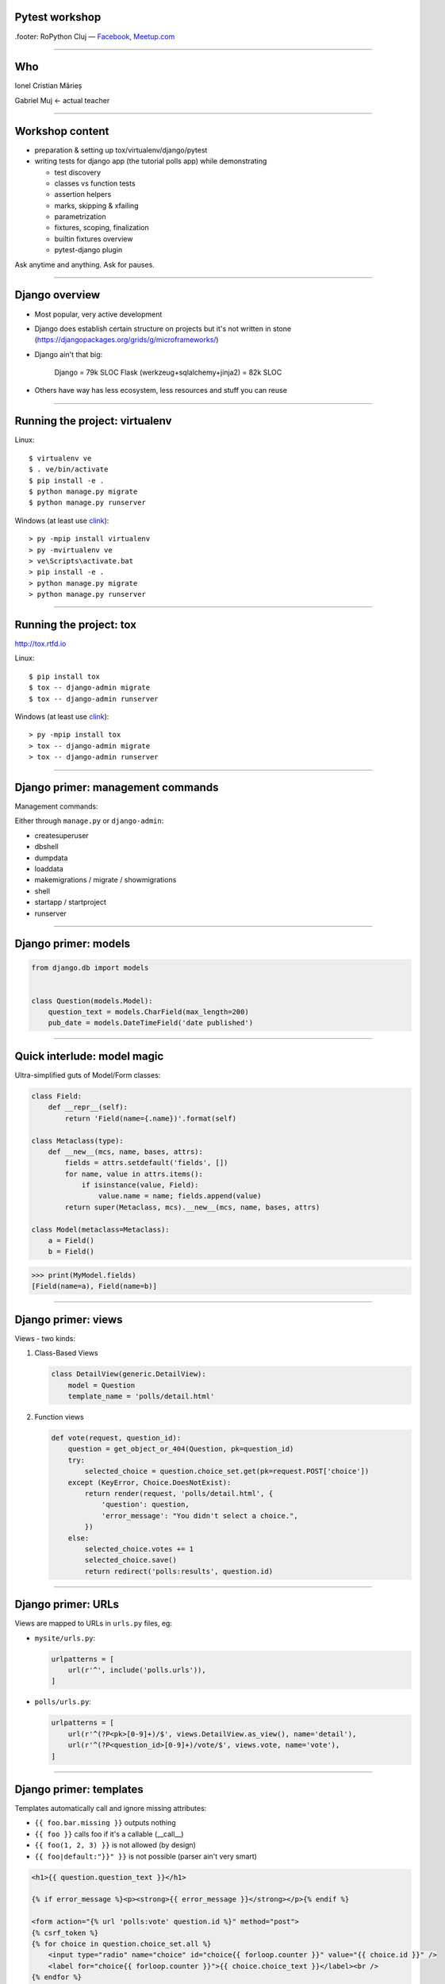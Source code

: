 ﻿Pytest workshop
===============

.footer: RoPython Cluj — `Facebook <https://www.facebook.com/ropython/>`_, `Meetup.com <https://www.meetup.com/RoPython-Cluj/>`_

----

Who
===


.. class:: center

    Ionel Cristian Mărieș

    Gabriel Muj ← actual teacher

----

Workshop content
================

* preparation & setting up tox/virtualenv/django/pytest
* writing tests for django app (the tutorial polls app) while demonstrating

  .. class:: smaller

    * test discovery
    * classes vs function tests
    * assertion helpers
    * marks, skipping & xfailing
    * parametrization
    * fixtures, scoping, finalization
    * builtin fixtures overview
    * pytest-django plugin

.. class:: center fancy

    Ask anytime and anything. Ask for pauses.

-----

Django overview
===============

* Most popular, very active development
* Django does establish certain structure on projects
  but it's not written in stone (https://djangopackages.org/grids/g/microframeworks/)
* Django ain't that big:

    Django = 79k SLOC
    Flask (werkzeug+sqlalchemy+jinja2) = 82k SLOC

* Others have way has less ecosystem, less resources and stuff you can reuse

----

Running the project: virtualenv
===============================

Linux::

    $ virtualenv ve
    $ . ve/bin/activate
    $ pip install -e .
    $ python manage.py migrate
    $ python manage.py runserver

Windows (at least use `clink <http://mridgers.github.io/clink/>`_)::

    > py -mpip install virtualenv
    > py -mvirtualenv ve
    > ve\Scripts\activate.bat
    > pip install -e .
    > python manage.py migrate
    > python manage.py runserver

----

Running the project: tox
========================

http://tox.rtfd.io

Linux::

    $ pip install tox
    $ tox -- django-admin migrate
    $ tox -- django-admin runserver

Windows (at least use `clink <http://mridgers.github.io/clink/>`_)::

    > py -mpip install tox
    > tox -- django-admin migrate
    > tox -- django-admin runserver

-----

Django primer: management commands
==================================

Management commands:

Either through ``manage.py`` or ``django-admin``:

- createsuperuser
- dbshell
- dumpdata
- loaddata
- makemigrations / migrate / showmigrations
- shell
- startapp / startproject
- runserver

------

Django primer: models
=====================

.. class:: center

    .. image:: models-wt.svg
        :height: 400


.. sourcecode:: python

    from django.db import models


    class Question(models.Model):
        question_text = models.CharField(max_length=200)
        pub_date = models.DateTimeField('date published')

-----

Quick interlude: model magic
============================

Ultra-simplified guts of Model/Form classes:

.. sourcecode:: python

    class Field:
        def __repr__(self):
            return 'Field(name={.name})'.format(self)

    class Metaclass(type):
        def __new__(mcs, name, bases, attrs):
            fields = attrs.setdefault('fields', [])
            for name, value in attrs.items():
                if isinstance(value, Field):
                    value.name = name; fields.append(value)
            return super(Metaclass, mcs).__new__(mcs, name, bases, attrs)

    class Model(metaclass=Metaclass):
        a = Field()
        b = Field()


.. sourcecode:: pycon

    >>> print(MyModel.fields)
    [Field(name=a), Field(name=b)]

-----

Django primer: views
====================

Views - two kinds:

#. Class-Based Views

   .. code-block:: py

        class DetailView(generic.DetailView):
            model = Question
            template_name = 'polls/detail.html'

#. Function views

   .. code-block:: py

        def vote(request, question_id):
            question = get_object_or_404(Question, pk=question_id)
            try:
                selected_choice = question.choice_set.get(pk=request.POST['choice'])
            except (KeyError, Choice.DoesNotExist):
                return render(request, 'polls/detail.html', {
                    'question': question,
                    'error_message': "You didn't select a choice.",
                })
            else:
                selected_choice.votes += 1
                selected_choice.save()
                return redirect('polls:results', question.id)
-----

Django primer: URLs
===================

Views are mapped to URLs in ``urls.py`` files, eg:

* ``mysite/urls.py``:

  .. code-block:: py

    urlpatterns = [
        url(r'^', include('polls.urls')),
    ]
* ``polls/urls.py``:

  .. code-block:: py

    urlpatterns = [
        url(r'^(?P<pk>[0-9]+)/$', views.DetailView.as_view(), name='detail'),
        url(r'^(?P<question_id>[0-9]+)/vote/$', views.vote, name='vote'),
    ]

-----

Django primer: templates
========================

Templates automatically call and ignore missing attributes:

- ``{{ foo.bar.missing }}`` outputs nothing
- ``{{ foo }}`` calls foo if it's a callable (__call__)
- ``{{ foo(1, 2, 3) }}`` is not allowed (by design)
- ``{{ foo|default:"}}" }}`` is not possible (parser ain't very smart)

.. code-block:: html+django

    <h1>{{ question.question_text }}</h1>

    {% if error_message %}<p><strong>{{ error_message }}</strong></p>{% endif %}

    <form action="{% url 'polls:vote' question.id %}" method="post">
    {% csrf_token %}
    {% for choice in question.choice_set.all %}
        <input type="radio" name="choice" id="choice{{ forloop.counter }}" value="{{ choice.id }}" />
        <label for="choice{{ forloop.counter }}">{{ choice.choice_text }}</label><br />
    {% endfor %}
    <input type="submit" value="Vote" />
    </form>

----


Tests
=====

Some background:

- Django comes with own testing system, but it turns out ``unittest.TestCase`` ain't so good (in general).
    - There are three alternatives:

  - Nose (unmaintained)
  - Nose2 (unusable, it's missing almost all the Nose plugins)
  - Pytest

  Note that Nose is a fork of Pytest 0.8 (ancient, circa 2007)

------

Key features of pytest
======================

Different way of test setup:

- Unittest uses setup/teardown methods. Inevitably that leads to multiple inheritance and mixins.
- Pytest uses composability and DI (dependency injection)

Different way of doing assertions:

- Unittest uses assertion methods. An army of ``assertThis`` and ``assertThat``.
- Pytest uses simple assertions.

------

Key features of pytest
======================

Different way of customizing behavior:

- Unittest makes it hard to customize collection, output and other handling. You end up subclassing and monkeypatching things.
- Pytest gives you hooks to customize almost anything. And it has builtin support for markers, selection, parametrization etc.

Note: there is some support for ``unittest.TestCase`` in pytest.

------

Pytest basics
=============

Install it::

    $ pip install pytest

Make a ``tests\test_example.py``:

.. sourcecode:: python

    def test_simple():
        a = 1
        b = 2
        assert a + b == 3
        assert a + b == 4

-----

Pytest basics
=============

::

    $ pytest tests/
    ========================= test session starts ==========================
    platform linux -- Python 3.6.2, pytest-3.2.2, py-1.4.34, pluggy-0.4.0 --
    plugins: django-3.1.2
    collected 1 item

    tests/test_example.py F
    =============================== FAILURES ===============================
    _____________________________ test_simple ______________________________

        def test_simple():
            a = 1
            b = 2
            assert a + b == 3
    >       assert a + b == 4
    E       assert (1 + 2) == 4

    tests/test_example.py:5: AssertionError
    ======================= 1 failed in 0.05 seconds =======================

-----

Pytest basics
=============

Useful option and defaults, use ``pytest.ini`` for them:

.. sourcecode:: ini

    [pytest]
    ; now we can just run `pytest` instead of `pytest tests/`
    testpaths = tests

    ; note that `test_*.py` and `*_test.py` are defaults
    python_files =
        test_*.py
        *_test.py
        tests.py
    addopts =
    ; extra verbose
        -vv

    ; show detailed test counts
        -ra

    ; stop after 10 failures
        --maxfail=10

    ; subjective, I like old-school tracebacks
        --tb=short

-----

Quick interlude: imports
========================

Import system uses a list of paths (``sys.path``) to lookup.

CWD is implicitly added to ``sys.path``.

There is a module/package distinction.

Versioned imports ain't supported.

If ``sys.path = ["/var/foo", "/var/bar"]`` then:

.. class:: small

    - ``/var/foo/module.py`` - a module
    - ``/var/foo/package/__init__.py`` - a package (``import package``)
    - ``/var/foo/package/module.py`` - a module inside a package (``from package import module``)
    - ``/var/bar/module.py`` - can't be imported, it's shadowed
    - ``/var/bar/package/extra.py`` - can't be imported, its package is shadowed

Presenter notes
---------------

Bonus: namespace packages, more madness!

Python 3 native support (`PEP-420 <https://www.python.org/dev/peps/pep-0420/>`_):

- nspackages are directories paths without ``__init__.py``
- considered only after looking for package in all the paths in ``sys.path``

Python 2 ... a pile of hacks.

-----

Pytest: test collection
=======================

Pytest has a file-based test collector:

- you give it a path
- it finds all the ``test_*.py`` files
- it messes up ``sys.path`` a bit: adds all the test roots into it

Suggested layout (flat, ``tests`` ain't a package, but everything in it is)::

    tests/
    |-- foo\
    |   |-- __init__.py
    |   `-- test_foo.py
    `-- test_bar.py

Presenter notes
---------------

You can also stick the tests inside your code but that's more suited if:

- want to check that your deployed app works on unknown target platform,

  or you're targeting way too many platforms and want to offload some of the testing to users
- tests don't do crazy stuff (eating lots of resources, borking the os or leaving garbage)

-----

Pytest: fixtures
================

Not to be confused with (data) `fixtures <https://docs.djangoproject.com/en/1.11/howto/initial-data/>`_ from
Django (the result of ``dumpdata`` command).

.. sourcecode:: python

    @pytest.fixture
    def myfixture(request):
        # do some setup
        yield [1, 2, 3]
        # do some teardown

    @pytest.fixture
    def mycomplexfixture(request, fixture1, fixture2):
        pass

    def test_fixture(myfixture):
        assert myfixture == [1, 2, 3]

    def test_complexfixture(mycomplexfixture):
        pass

-----

Quick interlude: simple DI impl.
================================

.. sourcecode:: python

    import functools, inspect
    REGISTRY = {}
    def dependency(func):
        REGISTRY[func.__name__] = func
    def inject(func):
        sig = inspect.signature(func)
        for arg in sig.parameters:
            func = functools.partial(func, REGISTRY[arg]())
        return func

    @dependency
    def dep1():
        return 123
    @dependency
    def dep2():
        return 345
    @inject
    def fn(dep1, dep2):
        print(dep1, dep2)

.. sourcecode:: pycon

    >>> fn()
    123 345

-----

Pytest basics: fixture scoping
==============================

.. sourcecode:: python

    @pytest.fixture(scope="function", autouse=False)
    def myfixture(request):
        ...

``scope`` controls when and for how long the fixture is alive:

* ``scope="function"`` - default, fixture is created and teared down for every test.
* ``scope="module"`` - fixture is created for every module.
* ``scope="session"`` - fixture is created once.

``autouse`` is for situations where you don't want to explicitly request the fixture for every test.

------

Pytest: markers
===============

Are applied using decorators, eg:

.. sourcecode:: python

    @pytest.mark.skipif('platform.system() == "Windows"')
    def test_nix_stuff():
        ...

    @pytest.mark.mymark
    def test_stuff():  # can select this later by runing pytest -m mymark
        ...

    @pytest.mark.xfail('platform.system() == "Windows"', strict=True)
    def test_shouldnt_work_on_windows():  # fail if it passes
        ...

    @pytest.mark.skip
    def test_deal_with_it_later():
        ...

-----

Pytest: helpers
===============

An alternative to the ``skip`` marker:

.. sourcecode:: python

    def test_deal_with_it_later():
        pytest.skip()

An alternative to the ``skipif`` marker (sometimes):

.. sourcecode:: python

    def test_linux_stuff():
        pytest.importorskip('signalfd')

The ``raises`` context manager:

.. sourcecode:: python

    def test_stuff():
        with raises(TypeError, match='Expected FooBar, not .*!'):
            raise TypeError('Expected FooBar, not asdf!')

        with raises(TypeError) as exc_info:
            raise TypeError('Expected FooBar, not asdf!')
        assert exc_info.value.startswith('Expected FooBar')

-----

Pytest: parametrization
=======================

.. sourcecode:: python

    @pytest.mark.parametrize(['a', 'b'], [
        (1, 2),
        (2, 1),
    ])

    def test_param(a, b):
        assert a + b == 3

::

    collected 2 items

    tests/test_param.py::test_param[1-2] PASSED
    tests/test_param.py::test_param[2-1] PASSED

-----

Pytest: parametrized fixtures
=============================

.. sourcecode:: python

    @pytest.fixture(params=[len, max])
    def func(request):
        return request.param

    @pytest.mark.parametrize('numbers', [
        (1, 2),
        (2, 1),
    ])
    def test_func(numbers, func):
        assert func(numbers) == 2

::

    tests/test_param.py::test_func[func0-numbers0] PASSED
    tests/test_param.py::test_func[func0-numbers1] PASSED
    tests/test_param.py::test_func[func1-numbers0] PASSED
    tests/test_param.py::test_func[func1-numbers1] PASSED

-----

Pytest: parametrized fixtures
=============================

.. sourcecode:: python

    @pytest.fixture(params=[len, max],
                    ids=['len', 'max'])
    def func(request):
        return request.param

    @pytest.mark.parametrize('numbers', [
        (1, 2),
        (2, 1),
    ], ids=["white", "black"])
    def test_func(numbers, func):
        assert func(numbers)

::

    tests/test_param.py::test_func[len-white] PASSED
    tests/test_param.py::test_func[len-black] PASSED
    tests/test_param.py::test_func[max-white] PASSED
    tests/test_param.py::test_func[max-black] PASSED

-----

Pytest: test selection
======================

We can select tests based on the parametrization::

    $ pytest -k white -v

::

    ========================= test session starts ==========================
    platform linux -- Python 3.6.2, pytest-3.2.2, py-1.4.34, pluggy-0.4.0 --
    cachedir: .cache
    plugins: django-3.1.2
    collected 9 items

    tests/test_example.py::test_func[sum-white] PASSED
    tests/test_example.py::test_func[len-white] PASSED
    tests/test_example.py::test_func[max-white] PASSED
    tests/test_example.py::test_func[min-white] PASSED

    ========================== 5 tests deselected ==========================
    ================ 4 passed, 5 deselected in 0.07 seconds ================

-----

Pytest: hooks
=============

For now ... all you need to know about hooks:

- you can implement hooks in a ``conftest.py`` or a pytest plugin
- you put ``conftest.py`` files alongside your tests
- if there's a function that starts with ``pytest_`` - it's probably a hook.

Also, you put fixtures in your ``conftest.py`` (to use them in multiple test files)

We can talk all day long about hooks but we have to write those tests!

------

Pytest and Django
=================

Install the plugin::

    $ pip install pytest-django

Unfortunately it doesn't go through ``manage.py`` so we need to specify the settings module in ``pytest.ini``:

.. sourcecode:: ini

    [pytest]
    DJANGO_SETTINGS_MODULE = mysite.settings

------

